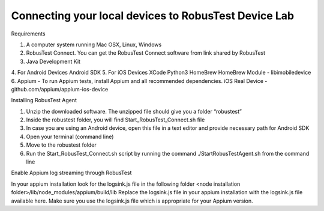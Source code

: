 Connecting your local devices to RobusTest Device Lab
=====================================================

Requirements

1. A computer system running Mac OSX, Linux, Windows
2. RobusTest Connect. You can get the RobusTest Connect software from link shared by RobusTest
3. Java Development Kit
4. For Android Devices
Android SDK
5. For iOS Devices
XCode
Python3
HomeBrew
HomeBrew Module - libimobiledevice
6. Appium - To run Appium tests, install Appium and all recommended dependencies.
iOS  Real Device - github.com/appium/appium-ios-device


Installing RobusTest Agent

1. Unzip the downloaded software. The unzipped file should give you a folder “robustest”
2. Inside the robustest folder, you will find Start_RobusTest_Connect.sh file
3. In case you are using an Android device, open this file in a text editor and provide necessary path for Android SDK
4. Open your terminal (command line)
5. Move to the robustest folder
6. Run the Start_RobusTest_Connect.sh script by running the command ./StartRobusTestAgent.sh from the command line

Enable Appium log streaming through RobusTest

In your appium installation look for the logsink.js file in the following folder
<node installation folder>/lib/node_modules/appium/build/lib
Replace the logsink.js file in your appium installation with the logsink.js file available here. Make sure you use the logsink.js file which is appropriate for your Appium version.